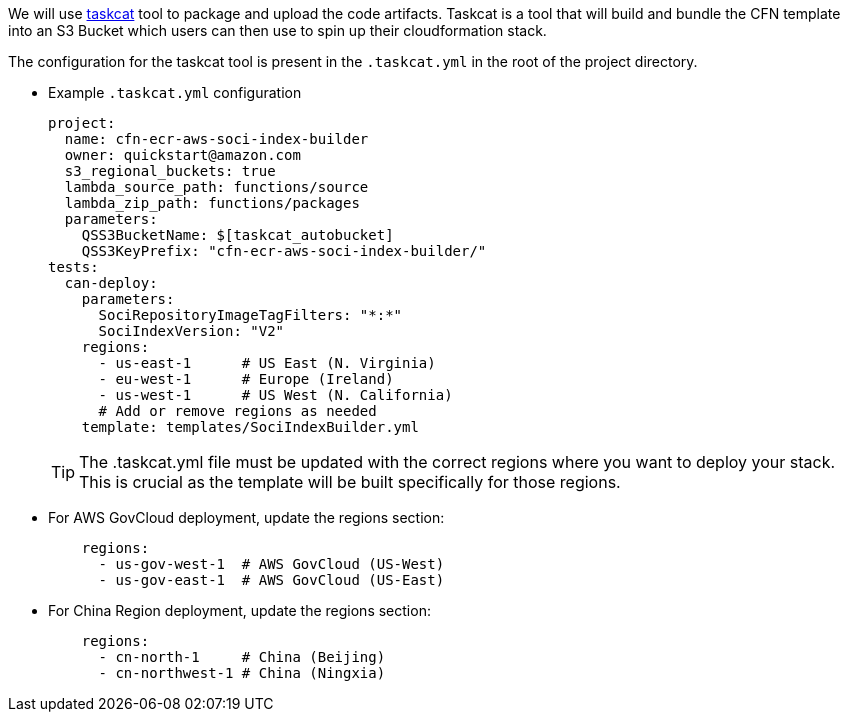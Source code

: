// Edit this placeholder text as necessary to describe the deployment options.

We will use https://aws-ia.github.io/taskcat/[taskcat] tool to package and upload the code artifacts. Taskcat is a tool that will build and bundle the CFN template into an S3 Bucket which users can then use to spin up their cloudformation stack.

The configuration for the taskcat tool is present in the `.taskcat.yml` in the root of the project directory. 

** Example `.taskcat.yml` configuration
+
[source, yaml]
----
project:
  name: cfn-ecr-aws-soci-index-builder
  owner: quickstart@amazon.com
  s3_regional_buckets: true
  lambda_source_path: functions/source
  lambda_zip_path: functions/packages
  parameters:
    QSS3BucketName: $[taskcat_autobucket]
    QSS3KeyPrefix: "cfn-ecr-aws-soci-index-builder/"
tests:
  can-deploy:
    parameters:
      SociRepositoryImageTagFilters: "*:*"
      SociIndexVersion: "V2"
    regions:
      - us-east-1      # US East (N. Virginia)
      - eu-west-1      # Europe (Ireland)
      - us-west-1      # US West (N. California)
      # Add or remove regions as needed
    template: templates/SociIndexBuilder.yml
----
+

[TIP]
====
The .taskcat.yml file must be updated with the correct regions where you want to deploy your stack. This is crucial as the template will be built specifically for those regions.
====

** For AWS GovCloud deployment, update the regions section:
+
[source, yaml]
----
    regions:
      - us-gov-west-1  # AWS GovCloud (US-West)
      - us-gov-east-1  # AWS GovCloud (US-East)
----
+

** For China Region deployment, update the regions section:
+
[source,yaml]
----
    regions:
      - cn-north-1     # China (Beijing)
      - cn-northwest-1 # China (Ningxia)
----
